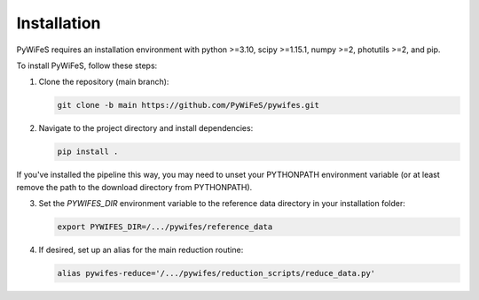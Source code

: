 .. _installation:

Installation
============

PyWiFeS requires an installation environment with python >=3.10, scipy >=1.15.1, numpy >=2, photutils >=2, and pip.

To install PyWiFeS, follow these steps:

1. Clone the repository (main branch):
   
   .. code-block:: bash
   
      git clone -b main https://github.com/PyWiFeS/pywifes.git
   
2. Navigate to the project directory and install dependencies:
   
   .. code-block:: bash
   
      pip install .

If you've installed the pipeline this way, you may need to unset your PYTHONPATH environment variable (or at least remove the path to the download directory from PYTHONPATH).

3. Set the `PYWIFES_DIR` environment variable to the reference data directory in your installation folder:
   
   .. code-block:: bash
   
      export PYWIFES_DIR=/.../pywifes/reference_data

4. If desired, set up an alias for the main reduction routine:
   
   .. code-block:: bash
   
      alias pywifes-reduce='/.../pywifes/reduction_scripts/reduce_data.py'
